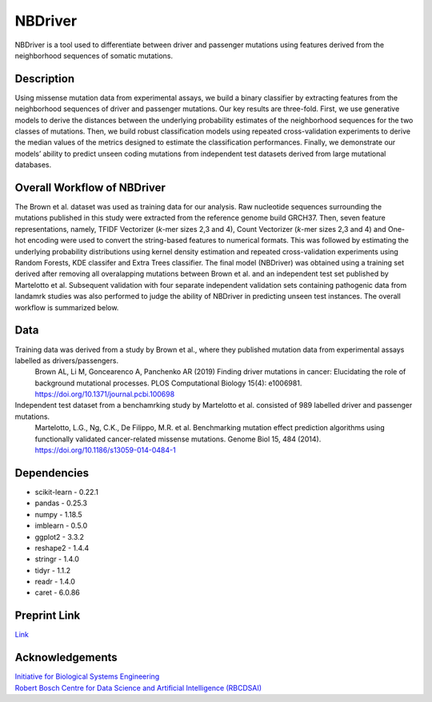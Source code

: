 NBDriver
=====================================
NBDriver is a tool used to differentiate between driver and passenger mutations using features derived from the neighborhood sequences of somatic mutations.


Description
-----------------------
Using missense mutation data from experimental assays, we build a binary classifier by extracting features from the neighborhood sequences of driver and passenger mutations. Our key results are three-fold. First, we use generative models to derive the distances between the underlying probability estimates of the neighborhood sequences for the two classes of mutations. Then, we build robust classification models using repeated cross-validation experiments to derive the median values of the metrics designed to estimate the classification performances. Finally, we demonstrate our models’ ability to predict unseen coding mutations from independent test datasets derived from large mutational databases. 

Overall Workflow of NBDriver
-------------------------
The Brown et al. dataset was used as training data for our analysis. Raw nucleotide sequences surrounding the mutations published in this study were extracted from the reference genome build GRCH37. Then, seven feature representations, namely, TFIDF Vectorizer (*k*-mer sizes 2,3 and 4), Count Vectorizer (*k*-mer sizes 2,3 and 4) and One-hot encoding were used to convert the string-based features to numerical formats. This was followed by estimating the underlying probability distributions using kernel density estimation and repeated cross-validation experiments using Random Forests, KDE classifer and Extra Trees classifier. The final model (NBDriver) was obtained using a training set derived after removing all overalapping mutations between Brown et al. and an independent test set published by Martelotto et al. Subsequent validation with four separate independent validation sets containing pathogenic data from landamrk studies was also performed to judge the ability of NBDriver in predicting unseen test instances. The overall workflow is summarized below.  

.. image:: https://user-images.githubusercontent.com/7888886/111950175-f0728100-8b07-11eb-9dea-25a3b74cf4a3.png

Data
--------------------------
Training data was derived from a study by Brown et al., where they published mutation data from experimental assays labelled as drivers/passengers.
  Brown AL, Li M, Goncearenco A, Panchenko AR (2019) Finding driver mutations in cancer: Elucidating the role of background mutational processes. PLOS Computational Biology 15(4): e1006981. https://doi.org/10.1371/journal.pcbi.100698 

Independent test dataset from a benchamrking study by Martelotto et al. consisted of 989 labelled driver and passenger mutations. 
  Martelotto, L.G., Ng, C.K., De Filippo, M.R. et al. Benchmarking mutation effect prediction algorithms using functionally validated cancer-related missense mutations. Genome Biol 15, 484 (2014). https://doi.org/10.1186/s13059-014-0484-1

Dependencies
------------------------
- scikit-learn - 0.22.1  
- pandas - 0.25.3  
- numpy - 1.18.5  
- imblearn - 0.5.0  
- ggplot2 - 3.3.2  
- reshape2 - 1.4.4   
- stringr - 1.4.0  
- tidyr - 1.1.2  
- readr - 1.4.0  
- caret - 6.0.86

Preprint Link
--------------------------------
`Link <https://www.biorxiv.org/content/10.1101/2021.02.09.430460v1>`_


Acknowledgements
----------------------------------------------
| `Initiative for Biological Systems Engineering <https://ibse.iitm.ac.in/>`_  
| `Robert Bosch Centre for Data Science and Artificial Intelligence (RBCDSAI) <https://rbcdsai.iitm.ac.in/>`_
